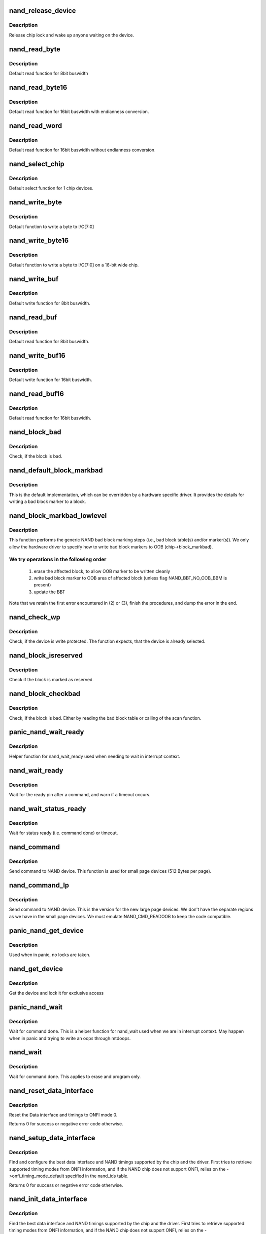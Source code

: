 .. -*- coding: utf-8; mode: rst -*-
.. src-file: drivers/mtd/nand/nand_base.c

.. _`nand_release_device`:

nand_release_device
===================

.. c:function:: void nand_release_device(struct mtd_info *mtd)

    [GENERIC] release chip

    :param struct mtd_info \*mtd:
        MTD device structure

.. _`nand_release_device.description`:

Description
-----------

Release chip lock and wake up anyone waiting on the device.

.. _`nand_read_byte`:

nand_read_byte
==============

.. c:function:: uint8_t nand_read_byte(struct mtd_info *mtd)

    [DEFAULT] read one byte from the chip

    :param struct mtd_info \*mtd:
        MTD device structure

.. _`nand_read_byte.description`:

Description
-----------

Default read function for 8bit buswidth

.. _`nand_read_byte16`:

nand_read_byte16
================

.. c:function:: uint8_t nand_read_byte16(struct mtd_info *mtd)

    [DEFAULT] read one byte endianness aware from the chip

    :param struct mtd_info \*mtd:
        MTD device structure

.. _`nand_read_byte16.description`:

Description
-----------

Default read function for 16bit buswidth with endianness conversion.

.. _`nand_read_word`:

nand_read_word
==============

.. c:function:: u16 nand_read_word(struct mtd_info *mtd)

    [DEFAULT] read one word from the chip

    :param struct mtd_info \*mtd:
        MTD device structure

.. _`nand_read_word.description`:

Description
-----------

Default read function for 16bit buswidth without endianness conversion.

.. _`nand_select_chip`:

nand_select_chip
================

.. c:function:: void nand_select_chip(struct mtd_info *mtd, int chipnr)

    [DEFAULT] control CE line

    :param struct mtd_info \*mtd:
        MTD device structure

    :param int chipnr:
        chipnumber to select, -1 for deselect

.. _`nand_select_chip.description`:

Description
-----------

Default select function for 1 chip devices.

.. _`nand_write_byte`:

nand_write_byte
===============

.. c:function:: void nand_write_byte(struct mtd_info *mtd, uint8_t byte)

    [DEFAULT] write single byte to chip

    :param struct mtd_info \*mtd:
        MTD device structure

    :param uint8_t byte:
        value to write

.. _`nand_write_byte.description`:

Description
-----------

Default function to write a byte to I/O[7:0]

.. _`nand_write_byte16`:

nand_write_byte16
=================

.. c:function:: void nand_write_byte16(struct mtd_info *mtd, uint8_t byte)

    [DEFAULT] write single byte to a chip with width 16

    :param struct mtd_info \*mtd:
        MTD device structure

    :param uint8_t byte:
        value to write

.. _`nand_write_byte16.description`:

Description
-----------

Default function to write a byte to I/O[7:0] on a 16-bit wide chip.

.. _`nand_write_buf`:

nand_write_buf
==============

.. c:function:: void nand_write_buf(struct mtd_info *mtd, const uint8_t *buf, int len)

    [DEFAULT] write buffer to chip

    :param struct mtd_info \*mtd:
        MTD device structure

    :param const uint8_t \*buf:
        data buffer

    :param int len:
        number of bytes to write

.. _`nand_write_buf.description`:

Description
-----------

Default write function for 8bit buswidth.

.. _`nand_read_buf`:

nand_read_buf
=============

.. c:function:: void nand_read_buf(struct mtd_info *mtd, uint8_t *buf, int len)

    [DEFAULT] read chip data into buffer

    :param struct mtd_info \*mtd:
        MTD device structure

    :param uint8_t \*buf:
        buffer to store date

    :param int len:
        number of bytes to read

.. _`nand_read_buf.description`:

Description
-----------

Default read function for 8bit buswidth.

.. _`nand_write_buf16`:

nand_write_buf16
================

.. c:function:: void nand_write_buf16(struct mtd_info *mtd, const uint8_t *buf, int len)

    [DEFAULT] write buffer to chip

    :param struct mtd_info \*mtd:
        MTD device structure

    :param const uint8_t \*buf:
        data buffer

    :param int len:
        number of bytes to write

.. _`nand_write_buf16.description`:

Description
-----------

Default write function for 16bit buswidth.

.. _`nand_read_buf16`:

nand_read_buf16
===============

.. c:function:: void nand_read_buf16(struct mtd_info *mtd, uint8_t *buf, int len)

    [DEFAULT] read chip data into buffer

    :param struct mtd_info \*mtd:
        MTD device structure

    :param uint8_t \*buf:
        buffer to store date

    :param int len:
        number of bytes to read

.. _`nand_read_buf16.description`:

Description
-----------

Default read function for 16bit buswidth.

.. _`nand_block_bad`:

nand_block_bad
==============

.. c:function:: int nand_block_bad(struct mtd_info *mtd, loff_t ofs)

    [DEFAULT] Read bad block marker from the chip

    :param struct mtd_info \*mtd:
        MTD device structure

    :param loff_t ofs:
        offset from device start

.. _`nand_block_bad.description`:

Description
-----------

Check, if the block is bad.

.. _`nand_default_block_markbad`:

nand_default_block_markbad
==========================

.. c:function:: int nand_default_block_markbad(struct mtd_info *mtd, loff_t ofs)

    [DEFAULT] mark a block bad via bad block marker

    :param struct mtd_info \*mtd:
        MTD device structure

    :param loff_t ofs:
        offset from device start

.. _`nand_default_block_markbad.description`:

Description
-----------

This is the default implementation, which can be overridden by a hardware
specific driver. It provides the details for writing a bad block marker to a
block.

.. _`nand_block_markbad_lowlevel`:

nand_block_markbad_lowlevel
===========================

.. c:function:: int nand_block_markbad_lowlevel(struct mtd_info *mtd, loff_t ofs)

    mark a block bad

    :param struct mtd_info \*mtd:
        MTD device structure

    :param loff_t ofs:
        offset from device start

.. _`nand_block_markbad_lowlevel.description`:

Description
-----------

This function performs the generic NAND bad block marking steps (i.e., bad
block table(s) and/or marker(s)). We only allow the hardware driver to
specify how to write bad block markers to OOB (chip->block_markbad).

.. _`nand_block_markbad_lowlevel.we-try-operations-in-the-following-order`:

We try operations in the following order
----------------------------------------


 (1) erase the affected block, to allow OOB marker to be written cleanly
 (2) write bad block marker to OOB area of affected block (unless flag
     NAND_BBT_NO_OOB_BBM is present)
 (3) update the BBT

Note that we retain the first error encountered in (2) or (3), finish the
procedures, and dump the error in the end.

.. _`nand_check_wp`:

nand_check_wp
=============

.. c:function:: int nand_check_wp(struct mtd_info *mtd)

    [GENERIC] check if the chip is write protected

    :param struct mtd_info \*mtd:
        MTD device structure

.. _`nand_check_wp.description`:

Description
-----------

Check, if the device is write protected. The function expects, that the
device is already selected.

.. _`nand_block_isreserved`:

nand_block_isreserved
=====================

.. c:function:: int nand_block_isreserved(struct mtd_info *mtd, loff_t ofs)

    [GENERIC] Check if a block is marked reserved.

    :param struct mtd_info \*mtd:
        MTD device structure

    :param loff_t ofs:
        offset from device start

.. _`nand_block_isreserved.description`:

Description
-----------

Check if the block is marked as reserved.

.. _`nand_block_checkbad`:

nand_block_checkbad
===================

.. c:function:: int nand_block_checkbad(struct mtd_info *mtd, loff_t ofs, int allowbbt)

    [GENERIC] Check if a block is marked bad

    :param struct mtd_info \*mtd:
        MTD device structure

    :param loff_t ofs:
        offset from device start

    :param int allowbbt:
        1, if its allowed to access the bbt area

.. _`nand_block_checkbad.description`:

Description
-----------

Check, if the block is bad. Either by reading the bad block table or
calling of the scan function.

.. _`panic_nand_wait_ready`:

panic_nand_wait_ready
=====================

.. c:function:: void panic_nand_wait_ready(struct mtd_info *mtd, unsigned long timeo)

    [GENERIC] Wait for the ready pin after commands.

    :param struct mtd_info \*mtd:
        MTD device structure

    :param unsigned long timeo:
        Timeout

.. _`panic_nand_wait_ready.description`:

Description
-----------

Helper function for nand_wait_ready used when needing to wait in interrupt
context.

.. _`nand_wait_ready`:

nand_wait_ready
===============

.. c:function:: void nand_wait_ready(struct mtd_info *mtd)

    [GENERIC] Wait for the ready pin after commands.

    :param struct mtd_info \*mtd:
        MTD device structure

.. _`nand_wait_ready.description`:

Description
-----------

Wait for the ready pin after a command, and warn if a timeout occurs.

.. _`nand_wait_status_ready`:

nand_wait_status_ready
======================

.. c:function:: void nand_wait_status_ready(struct mtd_info *mtd, unsigned long timeo)

    [GENERIC] Wait for the ready status after commands.

    :param struct mtd_info \*mtd:
        MTD device structure

    :param unsigned long timeo:
        Timeout in ms

.. _`nand_wait_status_ready.description`:

Description
-----------

Wait for status ready (i.e. command done) or timeout.

.. _`nand_command`:

nand_command
============

.. c:function:: void nand_command(struct mtd_info *mtd, unsigned int command, int column, int page_addr)

    [DEFAULT] Send command to NAND device

    :param struct mtd_info \*mtd:
        MTD device structure

    :param unsigned int command:
        the command to be sent

    :param int column:
        the column address for this command, -1 if none

    :param int page_addr:
        the page address for this command, -1 if none

.. _`nand_command.description`:

Description
-----------

Send command to NAND device. This function is used for small page devices
(512 Bytes per page).

.. _`nand_command_lp`:

nand_command_lp
===============

.. c:function:: void nand_command_lp(struct mtd_info *mtd, unsigned int command, int column, int page_addr)

    [DEFAULT] Send command to NAND large page device

    :param struct mtd_info \*mtd:
        MTD device structure

    :param unsigned int command:
        the command to be sent

    :param int column:
        the column address for this command, -1 if none

    :param int page_addr:
        the page address for this command, -1 if none

.. _`nand_command_lp.description`:

Description
-----------

Send command to NAND device. This is the version for the new large page
devices. We don't have the separate regions as we have in the small page
devices. We must emulate NAND_CMD_READOOB to keep the code compatible.

.. _`panic_nand_get_device`:

panic_nand_get_device
=====================

.. c:function:: void panic_nand_get_device(struct nand_chip *chip, struct mtd_info *mtd, int new_state)

    [GENERIC] Get chip for selected access

    :param struct nand_chip \*chip:
        the nand chip descriptor

    :param struct mtd_info \*mtd:
        MTD device structure

    :param int new_state:
        the state which is requested

.. _`panic_nand_get_device.description`:

Description
-----------

Used when in panic, no locks are taken.

.. _`nand_get_device`:

nand_get_device
===============

.. c:function:: int nand_get_device(struct mtd_info *mtd, int new_state)

    [GENERIC] Get chip for selected access

    :param struct mtd_info \*mtd:
        MTD device structure

    :param int new_state:
        the state which is requested

.. _`nand_get_device.description`:

Description
-----------

Get the device and lock it for exclusive access

.. _`panic_nand_wait`:

panic_nand_wait
===============

.. c:function:: void panic_nand_wait(struct mtd_info *mtd, struct nand_chip *chip, unsigned long timeo)

    [GENERIC] wait until the command is done

    :param struct mtd_info \*mtd:
        MTD device structure

    :param struct nand_chip \*chip:
        NAND chip structure

    :param unsigned long timeo:
        timeout

.. _`panic_nand_wait.description`:

Description
-----------

Wait for command done. This is a helper function for nand_wait used when
we are in interrupt context. May happen when in panic and trying to write
an oops through mtdoops.

.. _`nand_wait`:

nand_wait
=========

.. c:function:: int nand_wait(struct mtd_info *mtd, struct nand_chip *chip)

    [DEFAULT] wait until the command is done

    :param struct mtd_info \*mtd:
        MTD device structure

    :param struct nand_chip \*chip:
        NAND chip structure

.. _`nand_wait.description`:

Description
-----------

Wait for command done. This applies to erase and program only.

.. _`nand_reset_data_interface`:

nand_reset_data_interface
=========================

.. c:function:: int nand_reset_data_interface(struct nand_chip *chip)

    Reset data interface and timings

    :param struct nand_chip \*chip:
        The NAND chip

.. _`nand_reset_data_interface.description`:

Description
-----------

Reset the Data interface and timings to ONFI mode 0.

Returns 0 for success or negative error code otherwise.

.. _`nand_setup_data_interface`:

nand_setup_data_interface
=========================

.. c:function:: int nand_setup_data_interface(struct nand_chip *chip)

    Setup the best data interface and timings

    :param struct nand_chip \*chip:
        The NAND chip

.. _`nand_setup_data_interface.description`:

Description
-----------

Find and configure the best data interface and NAND timings supported by
the chip and the driver.
First tries to retrieve supported timing modes from ONFI information,
and if the NAND chip does not support ONFI, relies on the
->onfi_timing_mode_default specified in the nand_ids table.

Returns 0 for success or negative error code otherwise.

.. _`nand_init_data_interface`:

nand_init_data_interface
========================

.. c:function:: int nand_init_data_interface(struct nand_chip *chip)

    find the best data interface and timings

    :param struct nand_chip \*chip:
        The NAND chip

.. _`nand_init_data_interface.description`:

Description
-----------

Find the best data interface and NAND timings supported by the chip
and the driver.
First tries to retrieve supported timing modes from ONFI information,
and if the NAND chip does not support ONFI, relies on the
->onfi_timing_mode_default specified in the nand_ids table. After this
function nand_chip->data_interface is initialized with the best timing mode
available.

Returns 0 for success or negative error code otherwise.

.. _`nand_reset`:

nand_reset
==========

.. c:function:: int nand_reset(struct nand_chip *chip, int chipnr)

    Reset and initialize a NAND device

    :param struct nand_chip \*chip:
        The NAND chip

    :param int chipnr:
        Internal die id

.. _`nand_reset.description`:

Description
-----------

Returns 0 for success or negative error code otherwise

.. _`__nand_unlock`:

__nand_unlock
=============

.. c:function:: int __nand_unlock(struct mtd_info *mtd, loff_t ofs, uint64_t len, int invert)

    [REPLACEABLE] unlocks specified locked blocks

    :param struct mtd_info \*mtd:
        mtd info

    :param loff_t ofs:
        offset to start unlock from

    :param uint64_t len:
        length to unlock

    :param int invert:
        - when = 0, unlock the range of blocks within the lower and
        upper boundary address
        - when = 1, unlock the range of blocks outside the boundaries
        of the lower and upper boundary address

.. _`__nand_unlock.description`:

Description
-----------

Returs unlock status.

.. _`nand_unlock`:

nand_unlock
===========

.. c:function:: int nand_unlock(struct mtd_info *mtd, loff_t ofs, uint64_t len)

    [REPLACEABLE] unlocks specified locked blocks

    :param struct mtd_info \*mtd:
        mtd info

    :param loff_t ofs:
        offset to start unlock from

    :param uint64_t len:
        length to unlock

.. _`nand_unlock.description`:

Description
-----------

Returns unlock status.

.. _`nand_lock`:

nand_lock
=========

.. c:function:: int nand_lock(struct mtd_info *mtd, loff_t ofs, uint64_t len)

    [REPLACEABLE] locks all blocks present in the device

    :param struct mtd_info \*mtd:
        mtd info

    :param loff_t ofs:
        offset to start unlock from

    :param uint64_t len:
        length to unlock

.. _`nand_lock.description`:

Description
-----------

This feature is not supported in many NAND parts. 'Micron' NAND parts do
have this feature, but it allows only to lock all blocks, not for specified
range for block. Implementing 'lock' feature by making use of 'unlock', for
now.

Returns lock status.

.. _`nand_check_erased_buf`:

nand_check_erased_buf
=====================

.. c:function:: int nand_check_erased_buf(void *buf, int len, int bitflips_threshold)

    check if a buffer contains (almost) only 0xff data

    :param void \*buf:
        buffer to test

    :param int len:
        buffer length

    :param int bitflips_threshold:
        maximum number of bitflips

.. _`nand_check_erased_buf.description`:

Description
-----------

Check if a buffer contains only 0xff, which means the underlying region
has been erased and is ready to be programmed.
The bitflips_threshold specify the maximum number of bitflips before
considering the region is not erased.

.. _`nand_check_erased_buf.note`:

Note
----

The logic of this function has been extracted from the memweight
implementation, except that nand_check_erased_buf function exit before
testing the whole buffer if the number of bitflips exceed the
bitflips_threshold value.

Returns a positive number of bitflips less than or equal to
bitflips_threshold, or -ERROR_CODE for bitflips in excess of the
threshold.

.. _`nand_check_erased_ecc_chunk`:

nand_check_erased_ecc_chunk
===========================

.. c:function:: int nand_check_erased_ecc_chunk(void *data, int datalen, void *ecc, int ecclen, void *extraoob, int extraooblen, int bitflips_threshold)

    check if an ECC chunk contains (almost) only 0xff data

    :param void \*data:
        data buffer to test

    :param int datalen:
        data length

    :param void \*ecc:
        ECC buffer

    :param int ecclen:
        ECC length

    :param void \*extraoob:
        extra OOB buffer

    :param int extraooblen:
        extra OOB length

    :param int bitflips_threshold:
        maximum number of bitflips

.. _`nand_check_erased_ecc_chunk.description`:

Description
-----------

Check if a data buffer and its associated ECC and OOB data contains only
0xff pattern, which means the underlying region has been erased and is
ready to be programmed.
The bitflips_threshold specify the maximum number of bitflips before
considering the region as not erased.

.. _`nand_check_erased_ecc_chunk.note`:

Note
----

1/ ECC algorithms are working on pre-defined block sizes which are usually
   different from the NAND page size. When fixing bitflips, ECC engines will
   report the number of errors per chunk, and the NAND core infrastructure
   expect you to return the maximum number of bitflips for the whole page.
   This is why you should always use this function on a single chunk and
   not on the whole page. After checking each chunk you should update your
   max_bitflips value accordingly.
2/ When checking for bitflips in erased pages you should not only check
   the payload data but also their associated ECC data, because a user might
   have programmed almost all bits to 1 but a few. In this case, we
   shouldn't consider the chunk as erased, and checking ECC bytes prevent
   this case.
3/ The extraoob argument is optional, and should be used if some of your OOB
   data are protected by the ECC engine.
   It could also be used if you support subpages and want to attach some
   extra OOB data to an ECC chunk.

Returns a positive number of bitflips less than or equal to
bitflips_threshold, or -ERROR_CODE for bitflips in excess of the
threshold. In case of success, the passed buffers are filled with 0xff.

.. _`nand_read_page_raw`:

nand_read_page_raw
==================

.. c:function:: int nand_read_page_raw(struct mtd_info *mtd, struct nand_chip *chip, uint8_t *buf, int oob_required, int page)

    [INTERN] read raw page data without ecc

    :param struct mtd_info \*mtd:
        mtd info structure

    :param struct nand_chip \*chip:
        nand chip info structure

    :param uint8_t \*buf:
        buffer to store read data

    :param int oob_required:
        caller requires OOB data read to chip->oob_poi

    :param int page:
        page number to read

.. _`nand_read_page_raw.description`:

Description
-----------

Not for syndrome calculating ECC controllers, which use a special oob layout.

.. _`nand_read_page_raw_syndrome`:

nand_read_page_raw_syndrome
===========================

.. c:function:: int nand_read_page_raw_syndrome(struct mtd_info *mtd, struct nand_chip *chip, uint8_t *buf, int oob_required, int page)

    [INTERN] read raw page data without ecc

    :param struct mtd_info \*mtd:
        mtd info structure

    :param struct nand_chip \*chip:
        nand chip info structure

    :param uint8_t \*buf:
        buffer to store read data

    :param int oob_required:
        caller requires OOB data read to chip->oob_poi

    :param int page:
        page number to read

.. _`nand_read_page_raw_syndrome.description`:

Description
-----------

We need a special oob layout and handling even when OOB isn't used.

.. _`nand_read_page_swecc`:

nand_read_page_swecc
====================

.. c:function:: int nand_read_page_swecc(struct mtd_info *mtd, struct nand_chip *chip, uint8_t *buf, int oob_required, int page)

    [REPLACEABLE] software ECC based page read function

    :param struct mtd_info \*mtd:
        mtd info structure

    :param struct nand_chip \*chip:
        nand chip info structure

    :param uint8_t \*buf:
        buffer to store read data

    :param int oob_required:
        caller requires OOB data read to chip->oob_poi

    :param int page:
        page number to read

.. _`nand_read_subpage`:

nand_read_subpage
=================

.. c:function:: int nand_read_subpage(struct mtd_info *mtd, struct nand_chip *chip, uint32_t data_offs, uint32_t readlen, uint8_t *bufpoi, int page)

    [REPLACEABLE] ECC based sub-page read function

    :param struct mtd_info \*mtd:
        mtd info structure

    :param struct nand_chip \*chip:
        nand chip info structure

    :param uint32_t data_offs:
        offset of requested data within the page

    :param uint32_t readlen:
        data length

    :param uint8_t \*bufpoi:
        buffer to store read data

    :param int page:
        page number to read

.. _`nand_read_page_hwecc`:

nand_read_page_hwecc
====================

.. c:function:: int nand_read_page_hwecc(struct mtd_info *mtd, struct nand_chip *chip, uint8_t *buf, int oob_required, int page)

    [REPLACEABLE] hardware ECC based page read function

    :param struct mtd_info \*mtd:
        mtd info structure

    :param struct nand_chip \*chip:
        nand chip info structure

    :param uint8_t \*buf:
        buffer to store read data

    :param int oob_required:
        caller requires OOB data read to chip->oob_poi

    :param int page:
        page number to read

.. _`nand_read_page_hwecc.description`:

Description
-----------

Not for syndrome calculating ECC controllers which need a special oob layout.

.. _`nand_read_page_hwecc_oob_first`:

nand_read_page_hwecc_oob_first
==============================

.. c:function:: int nand_read_page_hwecc_oob_first(struct mtd_info *mtd, struct nand_chip *chip, uint8_t *buf, int oob_required, int page)

    [REPLACEABLE] hw ecc, read oob first

    :param struct mtd_info \*mtd:
        mtd info structure

    :param struct nand_chip \*chip:
        nand chip info structure

    :param uint8_t \*buf:
        buffer to store read data

    :param int oob_required:
        caller requires OOB data read to chip->oob_poi

    :param int page:
        page number to read

.. _`nand_read_page_hwecc_oob_first.description`:

Description
-----------

Hardware ECC for large page chips, require OOB to be read first. For this
ECC mode, the write_page method is re-used from ECC_HW. These methods
read/write ECC from the OOB area, unlike the ECC_HW_SYNDROME support with
multiple ECC steps, follows the "infix ECC" scheme and reads/writes ECC from
the data area, by overwriting the NAND manufacturer bad block markings.

.. _`nand_read_page_syndrome`:

nand_read_page_syndrome
=======================

.. c:function:: int nand_read_page_syndrome(struct mtd_info *mtd, struct nand_chip *chip, uint8_t *buf, int oob_required, int page)

    [REPLACEABLE] hardware ECC syndrome based page read

    :param struct mtd_info \*mtd:
        mtd info structure

    :param struct nand_chip \*chip:
        nand chip info structure

    :param uint8_t \*buf:
        buffer to store read data

    :param int oob_required:
        caller requires OOB data read to chip->oob_poi

    :param int page:
        page number to read

.. _`nand_read_page_syndrome.description`:

Description
-----------

The hw generator calculates the error syndrome automatically. Therefore we
need a special oob layout and handling.

.. _`nand_transfer_oob`:

nand_transfer_oob
=================

.. c:function:: uint8_t *nand_transfer_oob(struct mtd_info *mtd, uint8_t *oob, struct mtd_oob_ops *ops, size_t len)

    [INTERN] Transfer oob to client buffer

    :param struct mtd_info \*mtd:
        mtd info structure

    :param uint8_t \*oob:
        oob destination address

    :param struct mtd_oob_ops \*ops:
        oob ops structure

    :param size_t len:
        size of oob to transfer

.. _`nand_setup_read_retry`:

nand_setup_read_retry
=====================

.. c:function:: int nand_setup_read_retry(struct mtd_info *mtd, int retry_mode)

    [INTERN] Set the READ RETRY mode

    :param struct mtd_info \*mtd:
        MTD device structure

    :param int retry_mode:
        the retry mode to use

.. _`nand_setup_read_retry.description`:

Description
-----------

Some vendors supply a special command to shift the Vt threshold, to be used
when there are too many bitflips in a page (i.e., ECC error). After setting
a new threshold, the host should retry reading the page.

.. _`nand_do_read_ops`:

nand_do_read_ops
================

.. c:function:: int nand_do_read_ops(struct mtd_info *mtd, loff_t from, struct mtd_oob_ops *ops)

    [INTERN] Read data with ECC

    :param struct mtd_info \*mtd:
        MTD device structure

    :param loff_t from:
        offset to read from

    :param struct mtd_oob_ops \*ops:
        oob ops structure

.. _`nand_do_read_ops.description`:

Description
-----------

Internal function. Called with chip held.

.. _`nand_read`:

nand_read
=========

.. c:function:: int nand_read(struct mtd_info *mtd, loff_t from, size_t len, size_t *retlen, uint8_t *buf)

    [MTD Interface] MTD compatibility function for nand_do_read_ecc

    :param struct mtd_info \*mtd:
        MTD device structure

    :param loff_t from:
        offset to read from

    :param size_t len:
        number of bytes to read

    :param size_t \*retlen:
        pointer to variable to store the number of read bytes

    :param uint8_t \*buf:
        the databuffer to put data

.. _`nand_read.description`:

Description
-----------

Get hold of the chip and call nand_do_read.

.. _`nand_read_oob_std`:

nand_read_oob_std
=================

.. c:function:: int nand_read_oob_std(struct mtd_info *mtd, struct nand_chip *chip, int page)

    [REPLACEABLE] the most common OOB data read function

    :param struct mtd_info \*mtd:
        mtd info structure

    :param struct nand_chip \*chip:
        nand chip info structure

    :param int page:
        page number to read

.. _`nand_read_oob_syndrome`:

nand_read_oob_syndrome
======================

.. c:function:: int nand_read_oob_syndrome(struct mtd_info *mtd, struct nand_chip *chip, int page)

    [REPLACEABLE] OOB data read function for HW ECC with syndromes

    :param struct mtd_info \*mtd:
        mtd info structure

    :param struct nand_chip \*chip:
        nand chip info structure

    :param int page:
        page number to read

.. _`nand_write_oob_std`:

nand_write_oob_std
==================

.. c:function:: int nand_write_oob_std(struct mtd_info *mtd, struct nand_chip *chip, int page)

    [REPLACEABLE] the most common OOB data write function

    :param struct mtd_info \*mtd:
        mtd info structure

    :param struct nand_chip \*chip:
        nand chip info structure

    :param int page:
        page number to write

.. _`nand_write_oob_syndrome`:

nand_write_oob_syndrome
=======================

.. c:function:: int nand_write_oob_syndrome(struct mtd_info *mtd, struct nand_chip *chip, int page)

    [REPLACEABLE] OOB data write function for HW ECC with syndrome - only for large page flash

    :param struct mtd_info \*mtd:
        mtd info structure

    :param struct nand_chip \*chip:
        nand chip info structure

    :param int page:
        page number to write

.. _`nand_do_read_oob`:

nand_do_read_oob
================

.. c:function:: int nand_do_read_oob(struct mtd_info *mtd, loff_t from, struct mtd_oob_ops *ops)

    [INTERN] NAND read out-of-band

    :param struct mtd_info \*mtd:
        MTD device structure

    :param loff_t from:
        offset to read from

    :param struct mtd_oob_ops \*ops:
        oob operations description structure

.. _`nand_do_read_oob.description`:

Description
-----------

NAND read out-of-band data from the spare area.

.. _`nand_read_oob`:

nand_read_oob
=============

.. c:function:: int nand_read_oob(struct mtd_info *mtd, loff_t from, struct mtd_oob_ops *ops)

    [MTD Interface] NAND read data and/or out-of-band

    :param struct mtd_info \*mtd:
        MTD device structure

    :param loff_t from:
        offset to read from

    :param struct mtd_oob_ops \*ops:
        oob operation description structure

.. _`nand_read_oob.description`:

Description
-----------

NAND read data and/or out-of-band data.

.. _`nand_write_page_raw`:

nand_write_page_raw
===================

.. c:function:: int nand_write_page_raw(struct mtd_info *mtd, struct nand_chip *chip, const uint8_t *buf, int oob_required, int page)

    [INTERN] raw page write function

    :param struct mtd_info \*mtd:
        mtd info structure

    :param struct nand_chip \*chip:
        nand chip info structure

    :param const uint8_t \*buf:
        data buffer

    :param int oob_required:
        must write chip->oob_poi to OOB

    :param int page:
        page number to write

.. _`nand_write_page_raw.description`:

Description
-----------

Not for syndrome calculating ECC controllers, which use a special oob layout.

.. _`nand_write_page_raw_syndrome`:

nand_write_page_raw_syndrome
============================

.. c:function:: int nand_write_page_raw_syndrome(struct mtd_info *mtd, struct nand_chip *chip, const uint8_t *buf, int oob_required, int page)

    [INTERN] raw page write function

    :param struct mtd_info \*mtd:
        mtd info structure

    :param struct nand_chip \*chip:
        nand chip info structure

    :param const uint8_t \*buf:
        data buffer

    :param int oob_required:
        must write chip->oob_poi to OOB

    :param int page:
        page number to write

.. _`nand_write_page_raw_syndrome.description`:

Description
-----------

We need a special oob layout and handling even when ECC isn't checked.

.. _`nand_write_page_swecc`:

nand_write_page_swecc
=====================

.. c:function:: int nand_write_page_swecc(struct mtd_info *mtd, struct nand_chip *chip, const uint8_t *buf, int oob_required, int page)

    [REPLACEABLE] software ECC based page write function

    :param struct mtd_info \*mtd:
        mtd info structure

    :param struct nand_chip \*chip:
        nand chip info structure

    :param const uint8_t \*buf:
        data buffer

    :param int oob_required:
        must write chip->oob_poi to OOB

    :param int page:
        page number to write

.. _`nand_write_page_hwecc`:

nand_write_page_hwecc
=====================

.. c:function:: int nand_write_page_hwecc(struct mtd_info *mtd, struct nand_chip *chip, const uint8_t *buf, int oob_required, int page)

    [REPLACEABLE] hardware ECC based page write function

    :param struct mtd_info \*mtd:
        mtd info structure

    :param struct nand_chip \*chip:
        nand chip info structure

    :param const uint8_t \*buf:
        data buffer

    :param int oob_required:
        must write chip->oob_poi to OOB

    :param int page:
        page number to write

.. _`nand_write_subpage_hwecc`:

nand_write_subpage_hwecc
========================

.. c:function:: int nand_write_subpage_hwecc(struct mtd_info *mtd, struct nand_chip *chip, uint32_t offset, uint32_t data_len, const uint8_t *buf, int oob_required, int page)

    [REPLACEABLE] hardware ECC based subpage write

    :param struct mtd_info \*mtd:
        mtd info structure

    :param struct nand_chip \*chip:
        nand chip info structure

    :param uint32_t offset:
        column address of subpage within the page

    :param uint32_t data_len:
        data length

    :param const uint8_t \*buf:
        data buffer

    :param int oob_required:
        must write chip->oob_poi to OOB

    :param int page:
        page number to write

.. _`nand_write_page_syndrome`:

nand_write_page_syndrome
========================

.. c:function:: int nand_write_page_syndrome(struct mtd_info *mtd, struct nand_chip *chip, const uint8_t *buf, int oob_required, int page)

    [REPLACEABLE] hardware ECC syndrome based page write

    :param struct mtd_info \*mtd:
        mtd info structure

    :param struct nand_chip \*chip:
        nand chip info structure

    :param const uint8_t \*buf:
        data buffer

    :param int oob_required:
        must write chip->oob_poi to OOB

    :param int page:
        page number to write

.. _`nand_write_page_syndrome.description`:

Description
-----------

The hw generator calculates the error syndrome automatically. Therefore we
need a special oob layout and handling.

.. _`nand_write_page`:

nand_write_page
===============

.. c:function:: int nand_write_page(struct mtd_info *mtd, struct nand_chip *chip, uint32_t offset, int data_len, const uint8_t *buf, int oob_required, int page, int cached, int raw)

    write one page

    :param struct mtd_info \*mtd:
        MTD device structure

    :param struct nand_chip \*chip:
        NAND chip descriptor

    :param uint32_t offset:
        address offset within the page

    :param int data_len:
        length of actual data to be written

    :param const uint8_t \*buf:
        the data to write

    :param int oob_required:
        must write chip->oob_poi to OOB

    :param int page:
        page number to write

    :param int cached:
        cached programming

    :param int raw:
        use _raw version of write_page

.. _`nand_fill_oob`:

nand_fill_oob
=============

.. c:function:: uint8_t *nand_fill_oob(struct mtd_info *mtd, uint8_t *oob, size_t len, struct mtd_oob_ops *ops)

    [INTERN] Transfer client buffer to oob

    :param struct mtd_info \*mtd:
        MTD device structure

    :param uint8_t \*oob:
        oob data buffer

    :param size_t len:
        oob data write length

    :param struct mtd_oob_ops \*ops:
        oob ops structure

.. _`nand_do_write_ops`:

nand_do_write_ops
=================

.. c:function:: int nand_do_write_ops(struct mtd_info *mtd, loff_t to, struct mtd_oob_ops *ops)

    [INTERN] NAND write with ECC

    :param struct mtd_info \*mtd:
        MTD device structure

    :param loff_t to:
        offset to write to

    :param struct mtd_oob_ops \*ops:
        oob operations description structure

.. _`nand_do_write_ops.description`:

Description
-----------

NAND write with ECC.

.. _`panic_nand_write`:

panic_nand_write
================

.. c:function:: int panic_nand_write(struct mtd_info *mtd, loff_t to, size_t len, size_t *retlen, const uint8_t *buf)

    [MTD Interface] NAND write with ECC

    :param struct mtd_info \*mtd:
        MTD device structure

    :param loff_t to:
        offset to write to

    :param size_t len:
        number of bytes to write

    :param size_t \*retlen:
        pointer to variable to store the number of written bytes

    :param const uint8_t \*buf:
        the data to write

.. _`panic_nand_write.description`:

Description
-----------

NAND write with ECC. Used when performing writes in interrupt context, this
may for example be called by mtdoops when writing an oops while in panic.

.. _`nand_write`:

nand_write
==========

.. c:function:: int nand_write(struct mtd_info *mtd, loff_t to, size_t len, size_t *retlen, const uint8_t *buf)

    [MTD Interface] NAND write with ECC

    :param struct mtd_info \*mtd:
        MTD device structure

    :param loff_t to:
        offset to write to

    :param size_t len:
        number of bytes to write

    :param size_t \*retlen:
        pointer to variable to store the number of written bytes

    :param const uint8_t \*buf:
        the data to write

.. _`nand_write.description`:

Description
-----------

NAND write with ECC.

.. _`nand_do_write_oob`:

nand_do_write_oob
=================

.. c:function:: int nand_do_write_oob(struct mtd_info *mtd, loff_t to, struct mtd_oob_ops *ops)

    [MTD Interface] NAND write out-of-band

    :param struct mtd_info \*mtd:
        MTD device structure

    :param loff_t to:
        offset to write to

    :param struct mtd_oob_ops \*ops:
        oob operation description structure

.. _`nand_do_write_oob.description`:

Description
-----------

NAND write out-of-band.

.. _`nand_write_oob`:

nand_write_oob
==============

.. c:function:: int nand_write_oob(struct mtd_info *mtd, loff_t to, struct mtd_oob_ops *ops)

    [MTD Interface] NAND write data and/or out-of-band

    :param struct mtd_info \*mtd:
        MTD device structure

    :param loff_t to:
        offset to write to

    :param struct mtd_oob_ops \*ops:
        oob operation description structure

.. _`single_erase`:

single_erase
============

.. c:function:: int single_erase(struct mtd_info *mtd, int page)

    [GENERIC] NAND standard block erase command function

    :param struct mtd_info \*mtd:
        MTD device structure

    :param int page:
        the page address of the block which will be erased

.. _`single_erase.description`:

Description
-----------

Standard erase command for NAND chips. Returns NAND status.

.. _`nand_erase`:

nand_erase
==========

.. c:function:: int nand_erase(struct mtd_info *mtd, struct erase_info *instr)

    [MTD Interface] erase block(s)

    :param struct mtd_info \*mtd:
        MTD device structure

    :param struct erase_info \*instr:
        erase instruction

.. _`nand_erase.description`:

Description
-----------

Erase one ore more blocks.

.. _`nand_erase_nand`:

nand_erase_nand
===============

.. c:function:: int nand_erase_nand(struct mtd_info *mtd, struct erase_info *instr, int allowbbt)

    [INTERN] erase block(s)

    :param struct mtd_info \*mtd:
        MTD device structure

    :param struct erase_info \*instr:
        erase instruction

    :param int allowbbt:
        allow erasing the bbt area

.. _`nand_erase_nand.description`:

Description
-----------

Erase one ore more blocks.

.. _`nand_sync`:

nand_sync
=========

.. c:function:: void nand_sync(struct mtd_info *mtd)

    [MTD Interface] sync

    :param struct mtd_info \*mtd:
        MTD device structure

.. _`nand_sync.description`:

Description
-----------

Sync is actually a wait for chip ready function.

.. _`nand_block_isbad`:

nand_block_isbad
================

.. c:function:: int nand_block_isbad(struct mtd_info *mtd, loff_t offs)

    [MTD Interface] Check if block at offset is bad

    :param struct mtd_info \*mtd:
        MTD device structure

    :param loff_t offs:
        offset relative to mtd start

.. _`nand_block_markbad`:

nand_block_markbad
==================

.. c:function:: int nand_block_markbad(struct mtd_info *mtd, loff_t ofs)

    [MTD Interface] Mark block at the given offset as bad

    :param struct mtd_info \*mtd:
        MTD device structure

    :param loff_t ofs:
        offset relative to mtd start

.. _`nand_max_bad_blocks`:

nand_max_bad_blocks
===================

.. c:function:: int nand_max_bad_blocks(struct mtd_info *mtd, loff_t ofs, size_t len)

    [MTD Interface] Max number of bad blocks for an mtd

    :param struct mtd_info \*mtd:
        MTD device structure

    :param loff_t ofs:
        offset relative to mtd start

    :param size_t len:
        length of mtd

.. _`nand_onfi_set_features`:

nand_onfi_set_features
======================

.. c:function:: int nand_onfi_set_features(struct mtd_info *mtd, struct nand_chip *chip, int addr, uint8_t *subfeature_param)

    [REPLACEABLE] set features for ONFI nand

    :param struct mtd_info \*mtd:
        MTD device structure

    :param struct nand_chip \*chip:
        nand chip info structure

    :param int addr:
        feature address.

    :param uint8_t \*subfeature_param:
        the subfeature parameters, a four bytes array.

.. _`nand_onfi_get_features`:

nand_onfi_get_features
======================

.. c:function:: int nand_onfi_get_features(struct mtd_info *mtd, struct nand_chip *chip, int addr, uint8_t *subfeature_param)

    [REPLACEABLE] get features for ONFI nand

    :param struct mtd_info \*mtd:
        MTD device structure

    :param struct nand_chip \*chip:
        nand chip info structure

    :param int addr:
        feature address.

    :param uint8_t \*subfeature_param:
        the subfeature parameters, a four bytes array.

.. _`nand_suspend`:

nand_suspend
============

.. c:function:: int nand_suspend(struct mtd_info *mtd)

    [MTD Interface] Suspend the NAND flash

    :param struct mtd_info \*mtd:
        MTD device structure

.. _`nand_resume`:

nand_resume
===========

.. c:function:: void nand_resume(struct mtd_info *mtd)

    [MTD Interface] Resume the NAND flash

    :param struct mtd_info \*mtd:
        MTD device structure

.. _`nand_shutdown`:

nand_shutdown
=============

.. c:function:: void nand_shutdown(struct mtd_info *mtd)

    [MTD Interface] Finish the current NAND operation and prevent further operations

    :param struct mtd_info \*mtd:
        MTD device structure

.. _`nand_scan_ident`:

nand_scan_ident
===============

.. c:function:: int nand_scan_ident(struct mtd_info *mtd, int maxchips, struct nand_flash_dev *table)

    [NAND Interface] Scan for the NAND device

    :param struct mtd_info \*mtd:
        MTD device structure

    :param int maxchips:
        number of chips to scan for

    :param struct nand_flash_dev \*table:
        alternative NAND ID table

.. _`nand_scan_ident.description`:

Description
-----------

This is the first phase of the normal \ :c:func:`nand_scan`\  function. It reads the
flash ID and sets up MTD fields accordingly.

.. _`nand_scan_tail`:

nand_scan_tail
==============

.. c:function:: int nand_scan_tail(struct mtd_info *mtd)

    [NAND Interface] Scan for the NAND device

    :param struct mtd_info \*mtd:
        MTD device structure

.. _`nand_scan_tail.description`:

Description
-----------

This is the second phase of the normal \ :c:func:`nand_scan`\  function. It fills out
all the uninitialized function pointers with the defaults and scans for a
bad block table if appropriate.

.. _`nand_scan`:

nand_scan
=========

.. c:function:: int nand_scan(struct mtd_info *mtd, int maxchips)

    [NAND Interface] Scan for the NAND device

    :param struct mtd_info \*mtd:
        MTD device structure

    :param int maxchips:
        number of chips to scan for

.. _`nand_scan.description`:

Description
-----------

This fills out all the uninitialized function pointers with the defaults.
The flash ID is read and the mtd/chip structures are filled with the
appropriate values.

.. _`nand_cleanup`:

nand_cleanup
============

.. c:function:: void nand_cleanup(struct nand_chip *chip)

    [NAND Interface] Free resources held by the NAND device

    :param struct nand_chip \*chip:
        NAND chip object

.. _`nand_release`:

nand_release
============

.. c:function:: void nand_release(struct mtd_info *mtd)

    [NAND Interface] Unregister the MTD device and free resources held by the NAND device

    :param struct mtd_info \*mtd:
        MTD device structure

.. This file was automatic generated / don't edit.

